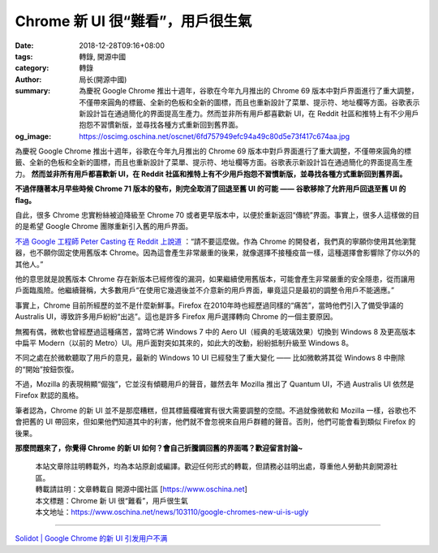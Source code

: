 Chrome 新 UI 很“難看”，用戶很生氣
#################################

:date: 2018-12-28T09:16+08:00
:tags: 轉錄, 開源中國
:category: 轉錄
:author: 局长(開源中國)
:summary: 為慶祝 Google Chrome 推出十週年，谷歌在今年九月推出的 Chrome 69 版本中對戶界面進行了重大調整，不僅帶來圓角的標籤、全新的色板和全新的圖標，而且也重新設計了菜單、提示符、地址欄等方面。谷歌表示新設計旨在通過簡化的界面提高生產力。然而並非所有用戶都喜歡新 UI，在 Reddit 社區和推特上有不少用戶抱怨不習慣新版，並尋找各種方式重新回到舊界面。
:og_image: https://oscimg.oschina.net/oscnet/6fd757949efc94a49c80d5e73f417c674aa.jpg


為慶祝 Google Chrome 推出十週年，谷歌在今年九月推出的 Chrome 69 版本中對戶界面進行了重大調整，不僅帶來圓角的標籤、全新的色板和全新的圖標，而且也重新設計了菜單、提示符、地址欄等方面。谷歌表示新設計旨在通過簡化的界面提高生產力。 **然而並非所有用戶都喜歡新 UI，在 Reddit 社區和推特上有不少用戶抱怨不習慣新版，並尋找各種方式重新回到舊界面。**

.. image:: https://oscimg.oschina.net/oscnet/6fd757949efc94a49c80d5e73f417c674aa.jpg
   :alt: Chrome 新 UI 很“難看”，用戶很生氣
   :align: center

**不過伴隨著本月早些時候 Chrome 71 版本的發布，則完全取消了回退至舊 UI 的可能 —— 谷歌移除了允許用戶回退至舊 UI 的 flag。**

自此，很多 Chrome 忠實粉絲被迫降級至 Chrome 70 或者更早版本中，以便於重新返回“傳統”界面。事實上，很多人這樣做的目的是希望 Google Chrome 團隊重新引入舊的用戶界面。

`不過 Google 工程師 Peter Casting 在 Reddit 上說道`_ ：“請不要這麼做。作為 Chrome 的開發者，我們真的寧願你使用其他瀏覽器，也不願你固定使用舊版本 Chrome。因為這會產生非常嚴重的後果，就像選擇不接種疫苗一樣，這種選擇會影響除了你以外的其他人。”

他的意思就是說舊版本 Chrome 存在新版本已經修復的漏洞，如果繼續使用舊版本，可能會產生非常嚴重的安全隱患，從而讓用戶面臨風險。他繼續聲稱，大多數用戶“在使用它幾週後並不介意新的用戶界面，畢竟這只是最初的調整令用戶不能適應。”

事實上，Chrome 目前所經歷的並不是什麼新鮮事。Firefox 在2010年時也經歷過同樣的“痛苦”，當時他們引入了備受爭議的 Australis UI，導致許多用戶紛紛“出逃”。這也是許多 Firefox 用戶選擇轉向 Chrome 的一個主要原因。

無獨有偶，微軟也曾經歷過這種痛苦，當時它將 Windows 7 中的 Aero UI（經典的毛玻璃效果）切換到 Windows 8 及更高版本中扁平 Modern（以前的 Metro）UI。用戶面對突如其來的，如此大的改動，紛紛抵制升級至 Windows 8。

不同之處在於微軟聽取了用戶的意見，最新的 Windows 10 UI 已經發生了重大變化 —— 比如微軟將其從 Windows 8 中刪除的“開始”按鈕恢復。

不過，Mozilla 的表現稍顯“倔強”，它並沒有傾聽用戶的聲音，雖然去年 Mozilla 推出了 Quantum UI，不過 Australis UI 依然是 Firefox 默認的風格。

筆者認為，Chrome 的新 UI 並不是那麼糟糕，但其標籤欄確實有很大需要調整的空間。不過就像微軟和 Mozilla 一樣，谷歌也不會把舊的 UI 帶回來，但如果他們知道其中的利害，他們就不會忽視來自用戶群體的聲音。否則，他們可能會看到類似 Firefox 的後果。

**那麼問題來了，你覺得 Chrome 的新 UI 如何？會自己折騰調回舊的界面嗎？歡迎留言討論~**



..
  .. image:: 
   :alt: 
   :align: center

.. highlights::

  | 本站文章除註明轉載外，均為本站原創或編譯。歡迎任何形式的轉載，但請務必註明出處，尊重他人勞動共創開源社區。
  | 轉載請註明：文章轉載自 開源中國社區 [https://www.oschina.net]
  | 本文標題：Chrome 新 UI 很“難看”，用戶很生氣
  | 本文地址：https://www.oschina.net/news/103110/google-chromes-new-ui-is-ugly

----

`Solidot | Google Chrome 的新 UI 引发用户不满 <https://www.solidot.org/story?sid=59147>`_

.. _不過 Google 工程師 Peter Casting 在 Reddit 上說道: https://www.reddit.com/r/chrome/comments/a3xj2q/is_there_still_a_way_to_bring_back_the_old_design/ebda911/

